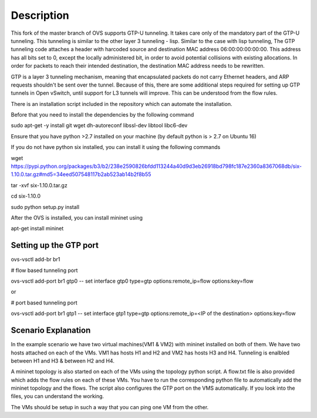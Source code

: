 ..
      Licensed under the Apache License, Version 2.0 (the "License"); you may
      not use this file except in compliance with the License. You may obtain
      a copy of the License at

          http://www.apache.org/licenses/LICENSE-2.0

      Unless required by applicable law or agreed to in writing, software
      distributed under the License is distributed on an "AS IS" BASIS, WITHOUT
      WARRANTIES OR CONDITIONS OF ANY KIND, either express or implied. See the
      License for the specific language governing permissions and limitations
      under the License.

      Convention for heading levels in Open vSwitch documentation:

      =======  Heading 0 (reserved for the title in a document)
      -------  Heading 1
      ~~~~~~~  Heading 2
      +++++++  Heading 3
      '''''''  Heading 4

      Avoid deeper levels because they do not render well.

=================
Description
=================

This fork of the master branch of OVS supports GTP-U tunneling. It takes care only of
the mandatory part of the GTP-U tunneling. This tunneling is similar to the other layer
3 tunneling - lisp. Similar to the case with lisp tunneling,  The GTP tunneling code 
attaches a header with harcoded source and destination MAC address 06:00:00:00:00:00. 
This address has all bits set to 0, except the locally administered bit, in order to 
avoid potential collisions with existing allocations. In order for packets to reach 
their intended destination, the destination MAC address needs to be rewritten.

GTP is a layer 3 tunneling mechanism, meaning that encapsulated packets do not carry 
Ethernet headers, and ARP requests shouldn't be sent over the tunnel. Because of this, 
there are some additional steps required for setting up GTP tunnels in Open vSwitch, 
until support for L3 tunnels will improve. This can be understood from the flow rules.

There is an installation script included in the repository which can automate the installation.

Before that you need to install the dependencies by the following command

sudo apt-get -y install git wget dh-autoreconf libssl-dev libtool libc6-dev

Ensure that you have python >2.7 installed on your machine (by default python is > 2.7 on Ubuntu 16)

If you do not have python six installed, you can install it using the following commands

wget https://pypi.python.org/packages/b3/b2/238e2590826bfdd113244a40d9d3eb26918bd798fc187e2360a8367068db/six-1.10.0.tar.gz#md5=34eed507548117b2ab523ab14b2f8b55

tar -xvf six-1.10.0.tar.gz

cd six-1.10.0

sudo python setup.py install

After the OVS is installed, you can install mininet using

apt-get install mininet


Setting up the GTP port
---------------------

ovs-vsctl add-br br1


# flow based tunneling port

ovs-vsctl add-port br1 gtp0 -- set interface gtp0 type=gtp options:remote_ip=flow options:key=flow

or

# port based tunneling port

ovs-vsctl add-port br1 gtp1 -- set interface gtp1 type=gtp options:remote_ip=<IP of the destination> options:key=flow

Scenario Explanation
------------------------------

In the example scenario we have two virtual machines(VM1 & VM2) with mininet installed on both of them. We have
two hosts attached on each of the VMs. VM1 has hosts H1 and H2 and VM2 has hosts H3 and H4. Tunneling is enalbled
between H1 and H3 & between H2 and H4.

A mininet topology is also started on each of the VMs using the topology python script. A flow.txt file is 
also provided which adds the flow rules on each of these VMs. You have to run the corresponding python file to
automatically add the mininet topology and the flows. The script also configures the GTP port on the VMS automatically.
If you look into the files, you can understand the working.

The VMs should be setup in such a way that you can ping one VM from the other.
 

